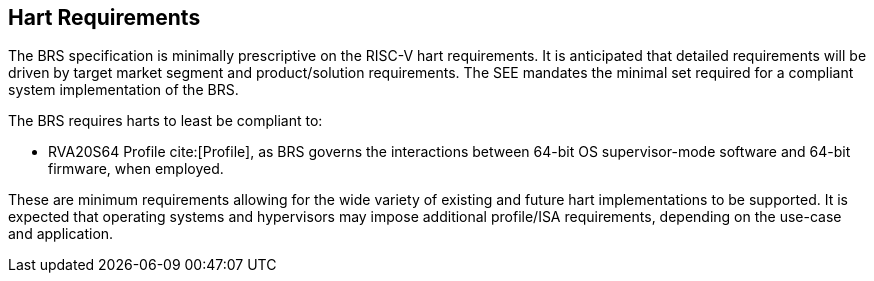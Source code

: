 [[hart]]
== Hart Requirements
The BRS specification is minimally prescriptive on the RISC-V hart requirements. It is anticipated that detailed requirements will be driven by target market segment and product/solution requirements. The SEE mandates the minimal set required for a compliant system implementation of the BRS.

The BRS requires harts to least be compliant to:

* RVA20S64 Profile cite:[Profile], as BRS governs the interactions between 64-bit OS supervisor-mode software and 64-bit firmware, when employed.

These are minimum requirements allowing for the wide variety of existing and future hart implementations to be supported. It is expected that operating systems and hypervisors may impose additional profile/ISA requirements, depending on the use-case and application.
